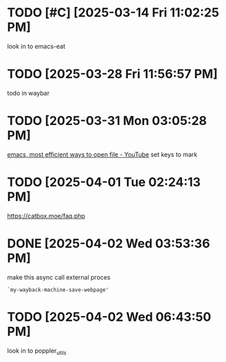 * TODO [#C]  [2025-03-14 Fri 11:02:25 PM]
look in to emacs-eat

* TODO  [2025-03-28 Fri 11:56:57 PM]
todo in waybar

* TODO  [2025-03-31 Mon 03:05:28 PM]
[[https://www.youtube.com/live/GK-Bx_uHXhc?si=Ti0RGTJxdFtZDRXK&t=438][emacs, most efficient ways to open file - YouTube]]
set keys to mark

* TODO  [2025-04-01 Tue 02:24:13 PM]
https://catbox.moe/faq.php

* DONE [2025-04-02 Wed 03:53:36 PM]
make this async call external proces
#+begin_src elisp
`my-wayback-machine-save-webpage'
#+end_src

* TODO  [2025-04-02 Wed 06:43:50 PM]
look in to poppler_utils

